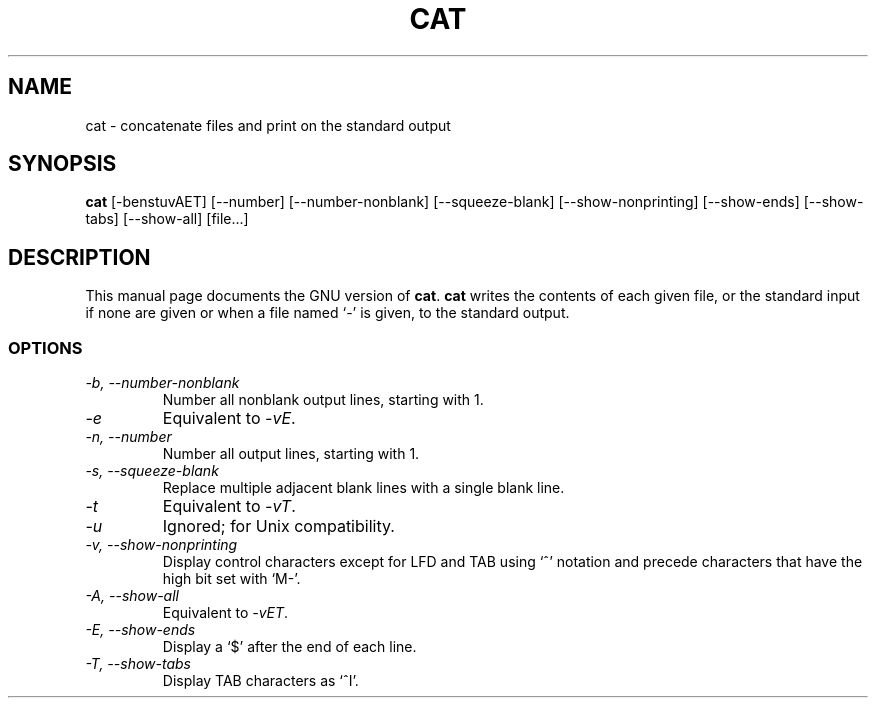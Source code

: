 .TH CAT 1L \" -*- nroff -*-
.SH NAME
cat \- concatenate files and print on the standard output
.SH SYNOPSIS
.B cat
[\-benstuvAET] [\-\-number] [\-\-number-nonblank] [\-\-squeeze-blank]
[\-\-show-nonprinting] [\-\-show-ends] [\-\-show-tabs] [\-\-show-all] [file...]
.SH DESCRIPTION
This manual page
documents the GNU version of
.BR cat .
.B cat
writes the contents of each given file, or the standard input if
none are given or when a file named `\-' is given, to the standard
output.
.SS OPTIONS
.TP
.I "\-b, \-\-number-nonblank"
Number all nonblank output lines, starting with 1.
.TP
.I \-e
Equivalent to
.IR \-vE .
.TP
.I "\-n, \-\-number"
Number all output lines, starting with 1.
.TP
.I "\-s, \-\-squeeze-blank"
Replace multiple adjacent blank lines with a single blank line.
.TP
.I \-t
Equivalent to
.IR \-vT .
.TP
.I \-u
Ignored; for Unix compatibility.
.TP
.I "\-v, \-\-show-nonprinting"
Display control characters except for LFD and TAB using `^' notation
and precede characters that have the high bit set with `M-'.
.TP
.I "\-A, \-\-show-all"
Equivalent to
.IR \-vET .
.TP
.I "\-E, \-\-show-ends"
Display a `$' after the end of each line.
.TP
.I "\-T, \-\-show-tabs"
Display TAB characters as `^I'.
